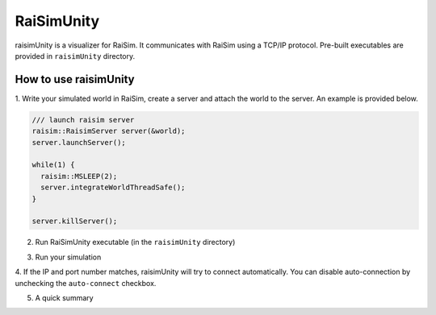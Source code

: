#############################
RaiSimUnity
#############################

raisimUnity is a visualizer for RaiSim.
It communicates with RaiSim using a TCP/IP protocol.
Pre-built executables are provided in ``raisimUnity`` directory.

How to use raisimUnity
=========================

1. Write your simulated world in RaiSim, create a server and attach the world to the server.
An example is provided below.


.. code-block:: bash

  /// launch raisim server
  raisim::RaisimServer server(&world);
  server.launchServer();

  while(1) {
    raisim::MSLEEP(2);
    server.integrateWorldThreadSafe();
  }

  server.killServer();

2. Run RaiSimUnity executable (in the ``raisimUnity`` directory)

.. image:: ../image/raisimUnity1.png

.. image:: ../image/raisimUnity2.png

3. Run your simulation

.. image:: ../image/raisimUnity3.png

4. If the IP and port number matches, raisimUnity will try to connect automatically.
You can disable auto-connection by unchecking the ``auto-connect`` checkbox.

.. image:: ../image/raisimUnity4.png

5. A quick summary

.. image:: ../image/RSUinstruction1.png

.. image:: ../image/RSUinstruction2.png

.. image:: ../image/RSUinstruction3.png
